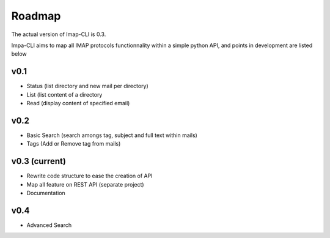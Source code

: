 Roadmap
=======

The actual version of Imap-CLI is 0.3.

Impa-CLI aims to map all IMAP protocols functionnality within a simple python API, and points in development are listed
below

v0.1
----

* Status (list directory and new mail per directory)
* List (list content of a directory
* Read (display content of specified email)

v0.2
----

* Basic Search (search amongs tag, subject and full text within mails)
* Tags (Add or Remove tag from mails)

v0.3 (current)
--------------

* Rewrite code structure to ease the creation of API
* Map all feature on REST API (separate project)
* Documentation

v0.4
----

* Advanced Search
